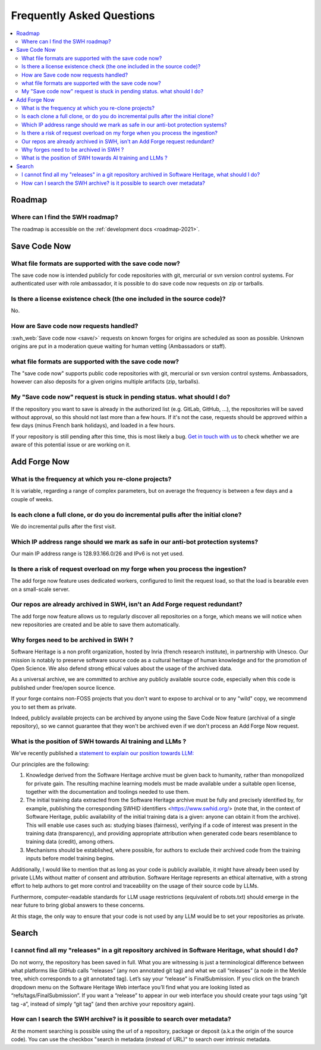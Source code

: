 .. _faq_user:

Frequently Asked Questions
**************************

.. contents::
   :depth: 3
   :local:
..

.. _faq_roadmap:

Roadmap
=======

Where can I find the SWH roadmap?
---------------------------------

The roadmap is accessible on the :ref:`development docs <roadmap-2021>`.

.. _faq_savecodenow:

Save Code Now
=============

What file formats are supported with the save code now?
-------------------------------------------------------

The save code now is intended publicly for code repositories with git, mercurial or svn
version control systems. For authenticated user with role ambassador, it is possible to
do save code now requests on zip or tarballs.

Is there a license existence check (the one included in the source code)?
-------------------------------------------------------------------------

No.

How are Save code now requests handled?
---------------------------------------

:swh_web:`Save code now <save/>` requests on known forges
for origins are scheduled as soon as possible. Unknown origins are put in a moderation
queue waiting for human vetting (Ambassadors or staff).

what file formats are supported with the save code now?
-------------------------------------------------------

The "save code now" supports public code repositories with git, mercurial or svn version
control systems. Ambassadors, however can also deposits for a given origins multiple
artifacts (zip, tarballs).

My "Save code now" request is stuck in pending status. what should I do?
------------------------------------------------------------------------

If the repository you want to save is already in the authorized list (e.g. GitLab,
GitHub, ...), the repositories will be saved without approval, so this should not last
more than a few hours. If it's not the case, requests should be approved within a few
days (minus French bank holidays), and loaded in a few hours.

If your repository is still pending after this time, this is most likely a bug. `Get in
touch with us <https://www.softwareheritage.org/community/developers/>`__ to check
whether we are aware of this potential issue or are working on it.

.. _faq_addforgenow:

Add Forge Now
=============

What is the frequency at which you re-clone projects?
-----------------------------------------------------

It is variable, regarding a range of complex parameters, but on
average the frequency is between a few days and a couple of weeks.

Is each clone a full clone, or do you do incremental pulls after the initial clone?
-----------------------------------------------------------------------------------

We do incremental pulls after the first visit.

Which IP address range should we mark as safe in our anti-bot protection systems?
---------------------------------------------------------------------------------

Our main IP address range is 128.93.166.0/26 and IPv6 is not yet used.

Is there a risk of request overload on my forge when you process the ingestion?
-------------------------------------------------------------------------------

The add forge now feature uses dedicated workers, configured to limit the
request load, so that the load is bearable even on a small-scale server.

Our repos are already archived in SWH, isn't an Add Forge request redundant?
----------------------------------------------------------------------------

The add forge now feature allows us to regularly discover all repositories
on a forge, which means we will notice when new repositories are created
and be able to save them automatically.

Why forges need to be archived in SWH ?
---------------------------------------

Software Heritage is a non profit organization, hosted by Inria (french
research institute), in partnership with Unesco. Our mission is notably to
preserve software source code as a cultural heritage of human knowledge and
for the promotion of Open Science. We also defend strong ethical values
about the usage of the archived data.

As a universal archive, we are committed to archive any publicly available
source code, especially when this code is published under free/open source
licence.

If your forge contains non-FOSS projects that you don't want to expose to
archival or to any "wild" copy, we recommend you to set them as private.

Indeed, publicly available projects can be archived by anyone using the
Save Code Now feature (archival of a single repository), so we cannot
guarantee that they won't be archived even if we don't process an Add
Forge Now request.

What is the position of SWH towards AI training and LLMs ?
----------------------------------------------------------

We've recently published a `statement to explain our position towards LLM:
<https://www.softwareheritage.org/2023/10/19/swh-statement-on-llm-for-code/>`__

Our principles are the following:

1. Knowledge derived from the Software Heritage archive must be given
   back to humanity, rather than monopolized for private gain. The resulting
   machine learning models must be made available under a suitable open license,
   together with the documentation and toolings needed to use them.
2. The initial training data extracted from the Software Heritage archive
   must be fully and precisely identified by, for example,  publishing the
   corresponding SWHID identifiers <https://www.swhid.org/> (note that, in the
   context of Software Heritage, public availability of the initial training data
   is a given: anyone can obtain it from the archive). This will enable use cases
   such as: studying biases (fairness), verifying if a code of interest was present
   in the training data (transparency), and providing appropriate attribution when
   generated code bears resemblance to training data (credit), among others.
3. Mechanisms should be established, where possible, for authors to exclude
   their archived code from the training inputs before model training begins.

Additionally, I would like to mention that as long as your code is publicly
available, it might have already been used by private LLMs without matter of consent
and attribution. Software Heritage represents an ethical alternative, with a strong
effort to help authors to get more control and traceability on the usage of their
source code by LLMs.

Furthermore, computer-readable standards for LLM usage restrictions (equivalent of
robots.txt) should emerge in the near future to bring global answers to these
concerns.

At this stage, the only way to ensure that your code is not used by any LLM would be
to set your repositories as private.

.. _faq_search:

Search
======

I cannot find all my "releases" in a git repository archived in Software Heritage, what should I do?
----------------------------------------------------------------------------------------------------

Do not worry, the repository has been saved in full. What you are witnessing is just a
terminological difference between what platforms like GitHub calls “releases” (any non
annotated git tag) and what we call “releases” (a node in the Merkle tree, which
corresponds to a git annotated tag). Let’s say your “release” is FinalSubmission. If you
click on the branch dropdown menu on the Software Heritage Web interface you’ll find
what you are looking listed as “refs/tags/FinalSubmission”. If you want a “release” to
appear in our web interface you should create your tags using “git tag -a”, instead of
simply “git tag” (and then archive your repository again).

How can I search the SWH archive? is it possible to search over metadata?
-------------------------------------------------------------------------

At the moment searching is possible using the url of a repository, package or deposit
(a.k.a the origin of the source code). You can use the checkbox "search in metadata
(instead of URL)" to search over intrinsic metadata.
